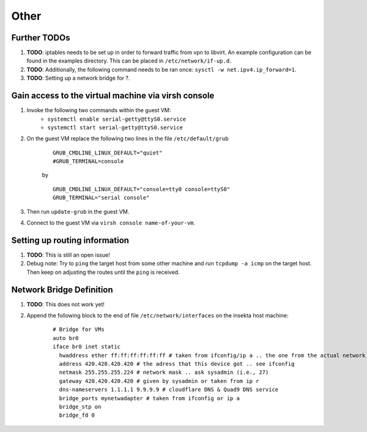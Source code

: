 Other
=====


Further TODOs
-------------
#. **TODO**: iptables needs to be set up in order to forward traffic from vpn to libvirt. An example configuration can be found in the examples directory. This can be placed in ``/etc/network/if-up.d``.
#. **TODO**: Additionally, the following command needs to be ran once: ``sysctl -w net.ipv4.ip_forward=1``.
#. **TODO**: Setting up a network bridge for ?.


Gain access to the virtual machine via virsh console
----------------------------------------------------
#. Invoke the following two commands within the guest VM:
    - ``systemctl enable serial-getty@ttyS0.service``
    - ``systemctl start serial-getty@ttyS0.service``

#. On the guest VM replace the following two lines in the file ``/etc/default/grub``

    ::

        GRUB_CMDLINE_LINUX_DEFAULT="quiet"
        #GRUB_TERMINAL=console  

    by

    ::

        GRUB_CMDLINE_LINUX_DEFAULT="console=tty0 console=ttyS0"
        GRUB_TERMINAL="serial console"

#. Then run ``update-grub`` in the guest VM.
#. Connect to the guest VM via ``virsh console name-of-your-vm``.


Setting up routing information
------------------------------
#. **TODO**: This is still an open issue!
#. Debug note: Try to ``ping`` the target host from some other machine and run ``tcpdump -a icmp`` on the target host. Then keep on adjusting the routes until the ``ping`` is received.


Network Bridge Definition
-------------------------
#. **TODO**: This does not work yet!
#. Append the following block to the end of file ``/etc/network/interfaces`` on the insekta host machine:
    
    ::
      
        # Bridge for VMs
        auto br0
        iface br0 inet static
          hwaddress ether ff:ff:ff:ff:ff:ff # taken from ifconfig/ip a .. the one from the actual network device
          address 420.420.420.420 # the adress that this device got .. see ifconfig
          netmask 255.255.255.224 # network mask .. ask sysadmin (i.e., 27)
          gateway 420.420.420.420 # given by sysadmin or taken from ip r
          dns-nameservers 1.1.1.1 9.9.9.9 # cloudflare DNS & Quad9 DNS service
          bridge_ports mynetwadapter # taken from ifconfig or ip a
          bridge_stp on
          bridge_fd 0
